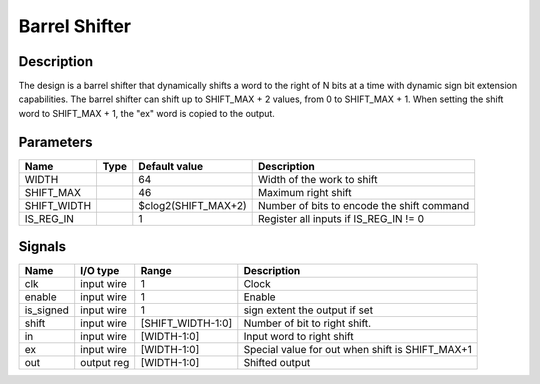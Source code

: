 =======================
Barrel Shifter
=======================


-----------
Description
-----------

The design is a barrel shifter that dynamically shifts a word to the right of N bits at a time with
dynamic sign bit extension capabilities. The barrel shifter can shift up to SHIFT_MAX + 2 values,
from 0 to SHIFT_MAX + 1. When setting the shift word to SHIFT_MAX + 1, the "ex" word is copied to
the output.


----------
Parameters
----------

============  =====  ====================  ==========================================
Name          Type   Default value         Description
============  =====  ====================  ==========================================
WIDTH                64                    Width of the work to shift
------------  -----  --------------------  ------------------------------------------
SHIFT_MAX            46                    Maximum right shift
------------  -----  --------------------  ------------------------------------------
SHIFT_WIDTH          $clog2(SHIFT_MAX+2)   Number of bits to encode the shift command
------------  -----  --------------------  ------------------------------------------
IS_REG_IN            1                     Register all inputs if IS_REG_IN != 0
============  =====  ====================  ==========================================


-------
Signals
-------

==========  ===========  ==================  ===============================================
Name        I/O type     Range               Description
==========  ===========  ==================  ===============================================
clk         input wire   1                   Clock
----------  -----------  ------------------  -----------------------------------------------
enable      input wire   1                   Enable
----------  -----------  ------------------  -----------------------------------------------
is_signed   input wire   1                   sign extent the output if set
----------  -----------  ------------------  -----------------------------------------------
shift       input wire   [SHIFT_WIDTH-1:0]   Number of bit to right shift.
----------  -----------  ------------------  -----------------------------------------------
in          input wire   [WIDTH-1:0]         Input word to right shift
----------  -----------  ------------------  -----------------------------------------------
ex          input wire   [WIDTH-1:0]         Special value for out when shift is SHIFT_MAX+1
----------  -----------  ------------------  -----------------------------------------------
out         output reg   [WIDTH-1:0]         Shifted output
==========  ===========  ==================  ===============================================
